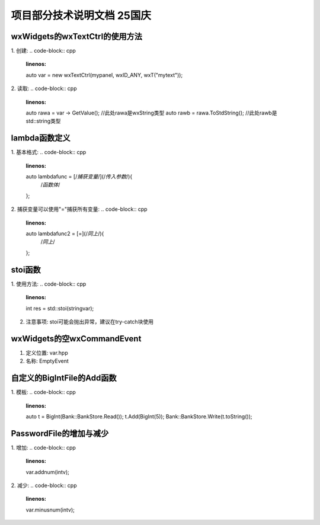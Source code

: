 项目部分技术说明文档 25国庆
===========================

wxWidgets的wxTextCtrl的使用方法
---------------------------
1. 创建: 
.. code-block:: cpp
    :linenos:
    auto var = new wxTextCtrl(mypanel, wxID_ANY, wxT("mytext"));

2. 读取: 
.. code-block:: cpp 
    :linenos:
    auto rawa = var -> GetValue(); //此处rawa是wxString类型 
    auto rawb = rawa.ToStdString(); //此处rawb是std::string类型

lambda函数定义
---------------------------
1. 基本格式: 
.. code-block:: cpp 
    :linenos:
    auto lambdafunc = [/*捕获变量*/](/*传入参数*/){
        /*函数体*/
    };

2. 捕获变量可以使用"="捕获所有变量: 
.. code-block:: cpp 
    :linenos:
    auto lambdafunc2 = [=](/*同上*/){
        /*同上*/
    };

stoi函数
---------------------------
1. 使用方法: 
.. code-block:: cpp 
    :linenos:
    int res = std::stoi(stringvar);

2. 注意事项: stoi可能会抛出异常，建议在try-catch块使用

wxWidgets的空wxCommandEvent
---------------------------
1. 定义位置: var.hpp
2. 名称: EmptyEvent

自定义的BigIntFile的Add函数
---------------------------
1. 模板: 
.. code-block:: cpp 
   :linenos:
   auto t = BigInt(Bank::BankStore.Read());
   t.Add(BigInt(5));
   Bank::BankStore.Write(t.toString());

PasswordFile的增加与减少
---------------------------
1. 增加: 
.. code-block:: cpp 
    :linenos:
    var.addnum(intv);

2. 减少: 
.. code-block:: cpp 
    :linenos:
    var.minusnum(intv);

